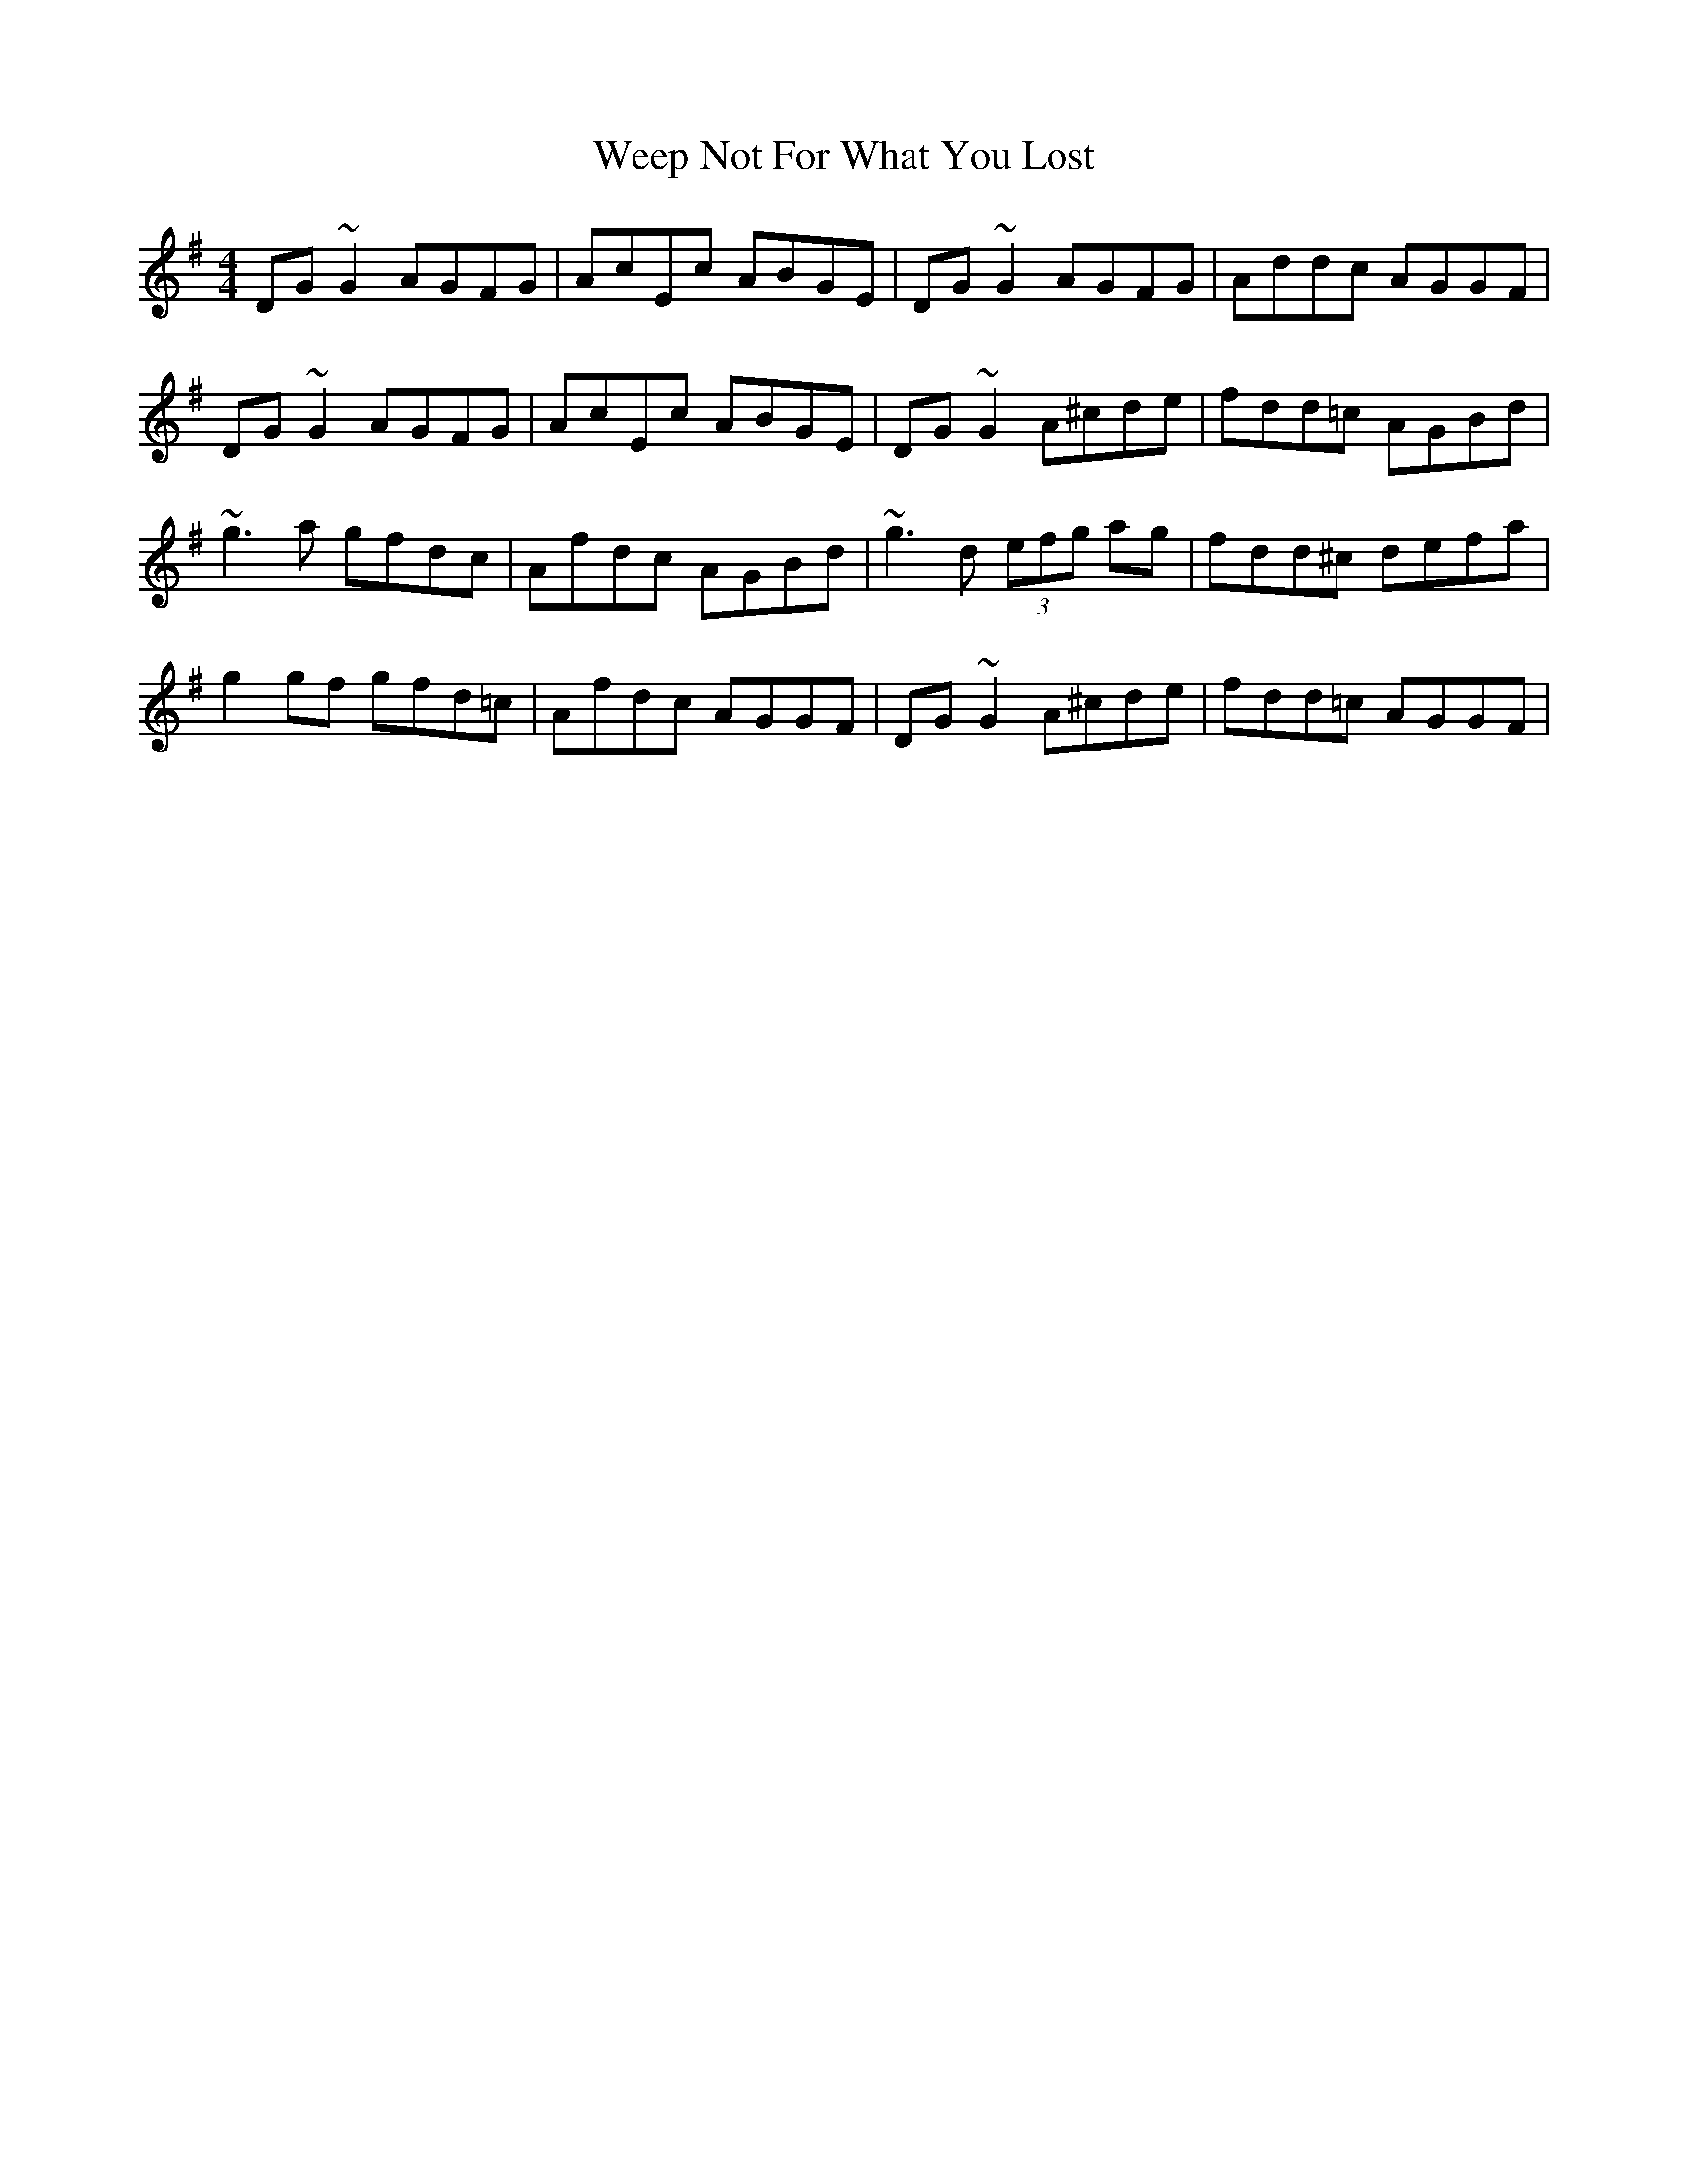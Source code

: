 X: 42342
T: Weep Not For What You Lost
R: reel
M: 4/4
K: Gmajor
DG~G2 AGFG|AcEc ABGE|DG~G2 AGFG|Addc AGGF|
DG~G2 AGFG|AcEc ABGE|DG~G2 A^cde|fdd=c AGBd|
~g3a gfdc|Afdc AGBd|~g3d (3efg ag|fdd^c defa|
g2gf gfd=c|Afdc AGGF|DG~G2 A^cde|fdd=c AGGF|

